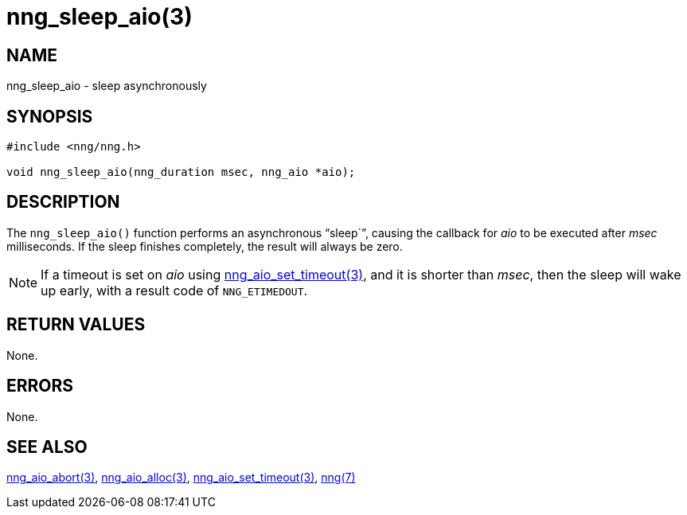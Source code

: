 = nng_sleep_aio(3)
//
// Copyright 2018 Staysail Systems, Inc. <info@staysail.tech>
// Copyright 2018 Capitar IT Group BV <info@capitar.com>
//
// This document is supplied under the terms of the MIT License, a
// copy of which should be located in the distribution where this
// file was obtained (LICENSE.txt).  A copy of the license may also be
// found online at https://opensource.org/licenses/MIT.
//

== NAME

nng_sleep_aio - sleep asynchronously

== SYNOPSIS

[source, c]
-----------
#include <nng/nng.h>

void nng_sleep_aio(nng_duration msec, nng_aio *aio);
-----------

== DESCRIPTION

The `nng_sleep_aio()` function performs an asynchronous "`sleep``",
causing the callback for _aio_ to be executed after _msec_ milliseconds.
If the sleep finishes completely, the result will always be zero.

NOTE: If a timeout is set on _aio_ using
<<nng_aio_timeout#,nng_aio_set_timeout(3)>>, and it is shorter than _msec_,
then the sleep will wake up early, with a result code of `NNG_ETIMEDOUT`.

== RETURN VALUES

None.

== ERRORS

None.

== SEE ALSO

<<nng_aio_abort#,nng_aio_abort(3)>>,
<<nng_aio_alloc#,nng_aio_alloc(3)>>,
<<nng_aio_set_timeout#,nng_aio_set_timeout(3)>>,
<<nng#,nng(7)>>
